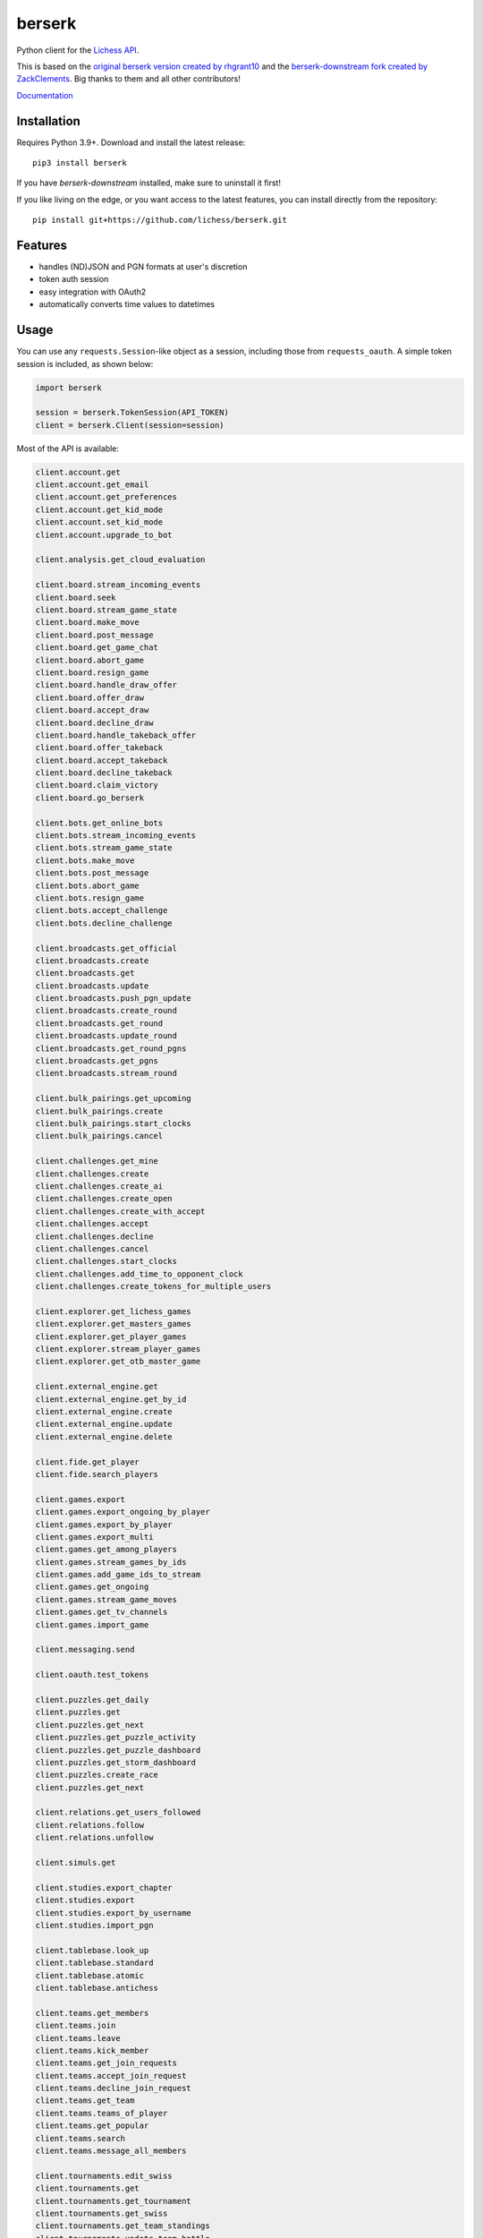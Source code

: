 berserk
=======

.. image:: https://github.com/lichess-org/berserk/actions/workflows/test.yml/badge.svg
    :target: https://github.com/lichess-org/berserk/actions
    :alt: Test status

.. image:: https://badge.fury.io/py/berserk.svg
    :target: https://pypi.org/project/berserk/
    :alt: PyPI package

.. image:: https://github.com/lichess-org/berserk/actions/workflows/docs.yml/badge.svg
    :target: https://lichess-org.github.io/berserk/
    :alt: Docs

.. image:: https://img.shields.io/discord/280713822073913354.svg?label=discord&color=green&logo=discord
    :target: https://discord.gg/lichess
    :alt: Discord

Python client for the `Lichess API <https://lichess.org/api>`_.

This is based on the `original berserk version created by rhgrant10 <https://github.com/rhgrant10/berserk>`_ and the `berserk-downstream fork created by ZackClements <https://github.com/ZackClements/berserk>`_. Big thanks to them and all other contributors!

`Documentation <https://lichess-org.github.io/berserk/>`_

Installation
------------

Requires Python 3.9+. Download and install the latest release:
::

    pip3 install berserk

If you have `berserk-downstream` installed, make sure to uninstall it first!

If you like living on the edge, or you want access to the latest features, you can install directly from the repository:
::

    pip install git+https://github.com/lichess/berserk.git

Features
--------

* handles (ND)JSON and PGN formats at user's discretion
* token auth session
* easy integration with OAuth2
* automatically converts time values to datetimes

Usage
-----

You can use any ``requests.Session``-like object as a session, including those
from ``requests_oauth``. A simple token session is included, as shown below:

.. code:: python

    import berserk

    session = berserk.TokenSession(API_TOKEN)
    client = berserk.Client(session=session)


Most of the API is available:

.. code:: python

    client.account.get
    client.account.get_email
    client.account.get_preferences
    client.account.get_kid_mode
    client.account.set_kid_mode
    client.account.upgrade_to_bot

    client.analysis.get_cloud_evaluation

    client.board.stream_incoming_events
    client.board.seek
    client.board.stream_game_state
    client.board.make_move
    client.board.post_message
    client.board.get_game_chat
    client.board.abort_game
    client.board.resign_game
    client.board.handle_draw_offer
    client.board.offer_draw
    client.board.accept_draw
    client.board.decline_draw
    client.board.handle_takeback_offer
    client.board.offer_takeback
    client.board.accept_takeback
    client.board.decline_takeback
    client.board.claim_victory
    client.board.go_berserk

    client.bots.get_online_bots
    client.bots.stream_incoming_events
    client.bots.stream_game_state
    client.bots.make_move
    client.bots.post_message
    client.bots.abort_game
    client.bots.resign_game
    client.bots.accept_challenge
    client.bots.decline_challenge

    client.broadcasts.get_official
    client.broadcasts.create
    client.broadcasts.get
    client.broadcasts.update
    client.broadcasts.push_pgn_update
    client.broadcasts.create_round
    client.broadcasts.get_round
    client.broadcasts.update_round
    client.broadcasts.get_round_pgns
    client.broadcasts.get_pgns
    client.broadcasts.stream_round

    client.bulk_pairings.get_upcoming
    client.bulk_pairings.create
    client.bulk_pairings.start_clocks
    client.bulk_pairings.cancel

    client.challenges.get_mine
    client.challenges.create
    client.challenges.create_ai
    client.challenges.create_open
    client.challenges.create_with_accept
    client.challenges.accept
    client.challenges.decline
    client.challenges.cancel
    client.challenges.start_clocks
    client.challenges.add_time_to_opponent_clock
    client.challenges.create_tokens_for_multiple_users

    client.explorer.get_lichess_games
    client.explorer.get_masters_games
    client.explorer.get_player_games
    client.explorer.stream_player_games
    client.explorer.get_otb_master_game

    client.external_engine.get
    client.external_engine.get_by_id
    client.external_engine.create
    client.external_engine.update
    client.external_engine.delete

    client.fide.get_player
    client.fide.search_players

    client.games.export
    client.games.export_ongoing_by_player
    client.games.export_by_player
    client.games.export_multi
    client.games.get_among_players
    client.games.stream_games_by_ids
    client.games.add_game_ids_to_stream
    client.games.get_ongoing
    client.games.stream_game_moves
    client.games.get_tv_channels
    client.games.import_game

    client.messaging.send

    client.oauth.test_tokens

    client.puzzles.get_daily
    client.puzzles.get
    client.puzzles.get_next
    client.puzzles.get_puzzle_activity
    client.puzzles.get_puzzle_dashboard
    client.puzzles.get_storm_dashboard
    client.puzzles.create_race
    client.puzzles.get_next

    client.relations.get_users_followed
    client.relations.follow
    client.relations.unfollow

    client.simuls.get

    client.studies.export_chapter
    client.studies.export
    client.studies.export_by_username
    client.studies.import_pgn

    client.tablebase.look_up
    client.tablebase.standard
    client.tablebase.atomic
    client.tablebase.antichess

    client.teams.get_members
    client.teams.join
    client.teams.leave
    client.teams.kick_member
    client.teams.get_join_requests
    client.teams.accept_join_request
    client.teams.decline_join_request
    client.teams.get_team
    client.teams.teams_of_player
    client.teams.get_popular
    client.teams.search
    client.teams.message_all_members

    client.tournaments.edit_swiss
    client.tournaments.get
    client.tournaments.get_tournament
    client.tournaments.get_swiss
    client.tournaments.get_team_standings
    client.tournaments.update_team_battle
    client.tournaments.create_arena
    client.tournaments.create_swiss
    client.tournaments.export_arena_games
    client.tournaments.export_swiss_games
    client.tournaments.export_swiss_trf
    client.tournaments.arena_by_team
    client.tournaments.swiss_by_team
    client.tournaments.join_arena
    client.tournaments.join_swiss
    client.tournaments.terminate_arena
    client.tournaments.terminate_swiss
    client.tournaments.tournaments_by_user
    client.tournaments.stream_results
    client.tournaments.stream_swiss_results
    client.tournaments.stream_by_creator
    client.tournaments.withdraw_arena
    client.tournaments.withdraw_swiss
    client.tournaments.schedule_swiss_next_round

    client.tv.get_current_games
    client.tv.stream_current_game
    client.tv.stream_current_game_of_channel
    client.tv.get_best_ongoing

    client.users.get_realtime_statuses
    client.users.get_all_top_10
    client.users.get_leaderboard
    client.users.get_public_data
    client.users.get_activity_feed
    client.users.get_by_id
    client.users.get_by_team
    client.users.get_live_streamers
    client.users.get_rating_history
    client.users.get_crosstable
    client.users.get_user_performance
    client.users.get_by_autocomplete

Details for each function can be found in the `documentation <https://lichess-org.github.io/berserk/>`_.
